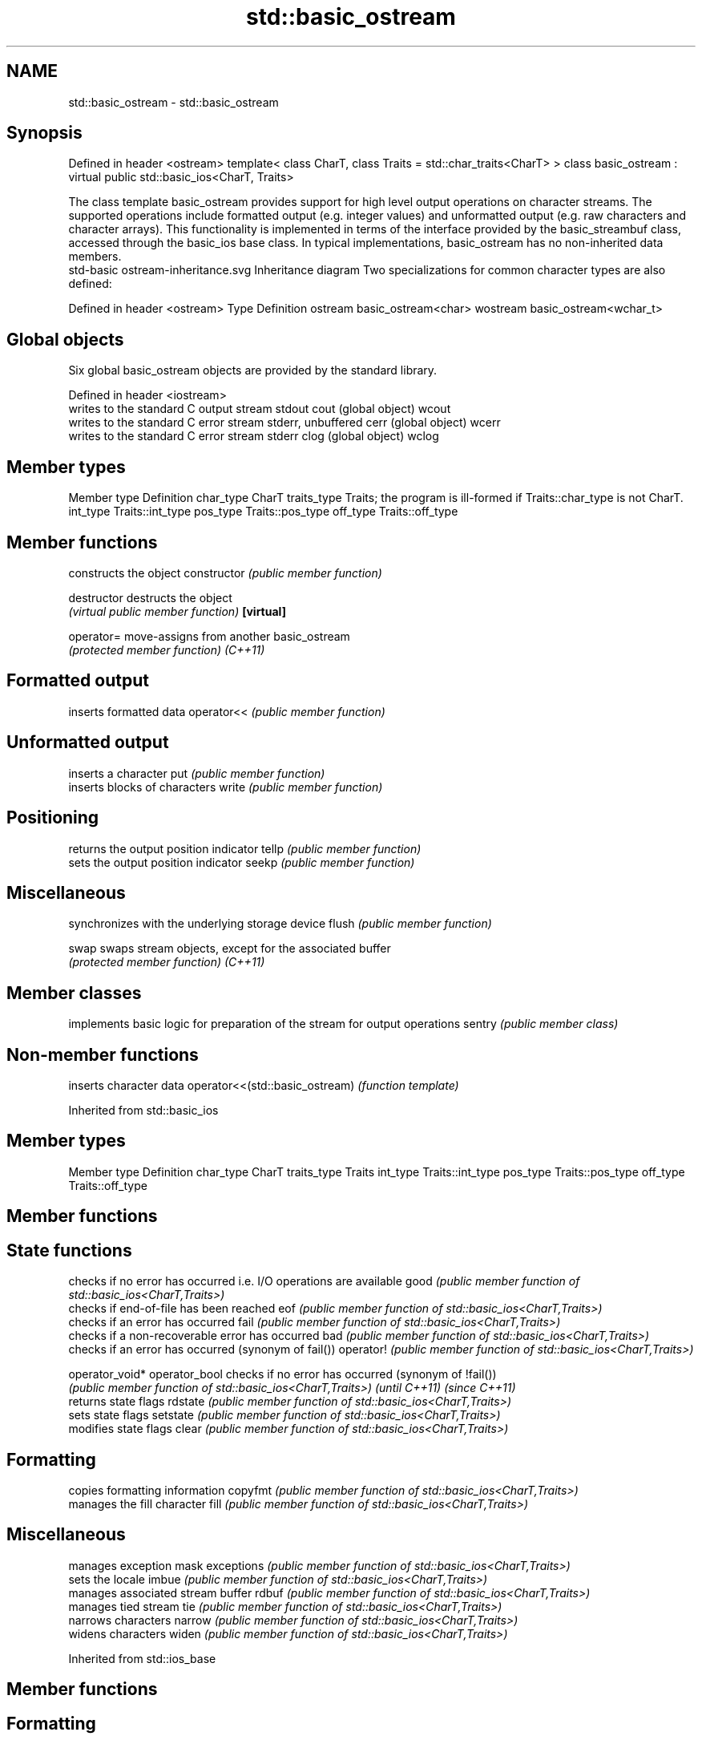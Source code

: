 .TH std::basic_ostream 3 "2020.03.24" "http://cppreference.com" "C++ Standard Libary"
.SH NAME
std::basic_ostream \- std::basic_ostream

.SH Synopsis

Defined in header <ostream>
template<
class CharT,
class Traits = std::char_traits<CharT>
> class basic_ostream : virtual public std::basic_ios<CharT, Traits>

The class template basic_ostream provides support for high level output operations on character streams. The supported operations include formatted output (e.g. integer values) and unformatted output (e.g. raw characters and character arrays). This functionality is implemented in terms of the interface provided by the basic_streambuf class, accessed through the basic_ios base class. In typical implementations, basic_ostream has no non-inherited data members.
 std-basic ostream-inheritance.svg
Inheritance diagram
Two specializations for common character types are also defined:

Defined in header <ostream>
Type     Definition
ostream  basic_ostream<char>
wostream basic_ostream<wchar_t>


.SH Global objects

Six global basic_ostream objects are provided by the standard library.

Defined in header <iostream>
      writes to the standard C output stream stdout
cout  (global object)
wcout
      writes to the standard C error stream stderr, unbuffered
cerr  (global object)
wcerr
      writes to the standard C error stream stderr
clog  (global object)
wclog


.SH Member types


Member type Definition
char_type   CharT
traits_type Traits; the program is ill-formed if Traits::char_type is not CharT.
int_type    Traits::int_type
pos_type    Traits::pos_type
off_type    Traits::off_type


.SH Member functions


              constructs the object
constructor   \fI(public member function)\fP

destructor    destructs the object
              \fI(virtual public member function)\fP
\fB[virtual]\fP

operator=     move-assigns from another basic_ostream
              \fI(protected member function)\fP
\fI(C++11)\fP

.SH Formatted output

              inserts formatted data
operator<<    \fI(public member function)\fP

.SH Unformatted output

              inserts a character
put           \fI(public member function)\fP
              inserts blocks of characters
write         \fI(public member function)\fP

.SH Positioning

              returns the output position indicator
tellp         \fI(public member function)\fP
              sets the output position indicator
seekp         \fI(public member function)\fP

.SH Miscellaneous

              synchronizes with the underlying storage device
flush         \fI(public member function)\fP

swap          swaps stream objects, except for the associated buffer
              \fI(protected member function)\fP
\fI(C++11)\fP


.SH Member classes


       implements basic logic for preparation of the stream for output operations
sentry \fI(public member class)\fP


.SH Non-member functions


                               inserts character data
operator<<(std::basic_ostream) \fI(function template)\fP


Inherited from std::basic_ios


.SH Member types


Member type Definition
char_type   CharT
traits_type Traits
int_type    Traits::int_type
pos_type    Traits::pos_type
off_type    Traits::off_type


.SH Member functions



.SH State functions

               checks if no error has occurred i.e. I/O operations are available
good           \fI(public member function of std::basic_ios<CharT,Traits>)\fP
               checks if end-of-file has been reached
eof            \fI(public member function of std::basic_ios<CharT,Traits>)\fP
               checks if an error has occurred
fail           \fI(public member function of std::basic_ios<CharT,Traits>)\fP
               checks if a non-recoverable error has occurred
bad            \fI(public member function of std::basic_ios<CharT,Traits>)\fP
               checks if an error has occurred (synonym of fail())
operator!      \fI(public member function of std::basic_ios<CharT,Traits>)\fP

operator_void*
operator_bool  checks if no error has occurred (synonym of !fail())
               \fI(public member function of std::basic_ios<CharT,Traits>)\fP
\fI(until C++11)\fP
\fI(since C++11)\fP
               returns state flags
rdstate        \fI(public member function of std::basic_ios<CharT,Traits>)\fP
               sets state flags
setstate       \fI(public member function of std::basic_ios<CharT,Traits>)\fP
               modifies state flags
clear          \fI(public member function of std::basic_ios<CharT,Traits>)\fP

.SH Formatting

               copies formatting information
copyfmt        \fI(public member function of std::basic_ios<CharT,Traits>)\fP
               manages the fill character
fill           \fI(public member function of std::basic_ios<CharT,Traits>)\fP

.SH Miscellaneous

               manages exception mask
exceptions     \fI(public member function of std::basic_ios<CharT,Traits>)\fP
               sets the locale
imbue          \fI(public member function of std::basic_ios<CharT,Traits>)\fP
               manages associated stream buffer
rdbuf          \fI(public member function of std::basic_ios<CharT,Traits>)\fP
               manages tied stream
tie            \fI(public member function of std::basic_ios<CharT,Traits>)\fP
               narrows characters
narrow         \fI(public member function of std::basic_ios<CharT,Traits>)\fP
               widens characters
widen          \fI(public member function of std::basic_ios<CharT,Traits>)\fP


Inherited from std::ios_base


.SH Member functions



.SH Formatting

                  manages format flags
flags             \fI(public member function of std::ios_base)\fP
                  sets specific format flag
setf              \fI(public member function of std::ios_base)\fP
                  clears specific format flag
unsetf            \fI(public member function of std::ios_base)\fP
                  manages decimal precision of floating point operations
precision         \fI(public member function of std::ios_base)\fP
                  manages field width
width             \fI(public member function of std::ios_base)\fP

.SH Locales

                  sets locale
imbue             \fI(public member function of std::ios_base)\fP
                  returns current locale
getloc            \fI(public member function of std::ios_base)\fP

.SH Internal extensible array


xalloc            returns a program-wide unique integer that is safe to use as index to pword() and iword()
                  \fI(public static member function of std::ios_base)\fP
\fB[static]\fP
                  resizes the private storage if necessary and access to the long element at the given index
iword             \fI(public member function of std::ios_base)\fP
                  resizes the private storage if necessary and access to the void* element at the given index
pword             \fI(public member function of std::ios_base)\fP

.SH Miscellaneous

                  registers event callback function
register_callback \fI(public member function of std::ios_base)\fP

sync_with_stdio   sets whether C++ and C IO libraries are interoperable
                  \fI(public static member function of std::ios_base)\fP
\fB[static]\fP

.SH Member classes

                  stream exception
failure           \fI(public member class of std::ios_base)\fP
                  initializes standard stream objects
Init              \fI(public member class of std::ios_base)\fP



.SH Member types and constants

Type           Explanation
               stream open mode type
               The following constants are also defined:

               Constant Explanation
               app      seek to the end of stream before each write
               binary   open in binary_mode
openmode       in       open for reading
               out      open for writing
               trunc    discard the contents of the stream when opening
               ate      seek to the end of stream immediately after open


               \fI(typedef)\fP
               formatting flags type
               The following constants are also defined:

               Constant    Explanation
               dec         use decimal base for integer I/O: see std::dec
               oct         use octal base for integer I/O: see std::oct
               hex         use hexadecimal base for integer I/O: see std::hex
               basefield   dec|oct|hex. Useful for masking operations
               left        left adjustment (adds fill characters to the right): see std::left
               right       right adjustment (adds fill characters to the left): see std::right
               internal    internal adjustment (adds fill characters to the internal designated point): see std::internal
               adjustfield left|right|internal. Useful for masking operations
               scientific  generate floating point types using scientific notation, or hex notation if combined with fixed: see std::scientific
fmtflags       fixed       generate floating point types using fixed notation, or hex notation if combined with scientific: see std::fixed
               floatfield  scientific|fixed. Useful for masking operations
               boolalpha   insert and extract bool type in alphanumeric format: see std::boolalpha
               showbase    generate a prefix indicating the numeric base for integer output, require the currency indicator in monetary I/O: see std::showbase
               showpoint   generate a decimal-point character unconditionally for floating-point number output: see std::showpoint
               showpos     generate a + character for non-negative numeric output: see std::showpos
               skipws      skip leading whitespace before certain input operations: see std::skipws
               unitbuf     flush the output after each output operation: see std::unitbuf
               uppercase   replace certain lowercase letters with their uppercase
                           equivalents in certain output operations: see std::uppercase


               \fI(typedef)\fP
               state of the stream type
               The following constants are also defined:

               Constant Explanation
               goodbit  no error
iostate        badbit   irrecoverable stream error
               failbit  input/output operation failed (formatting or extraction error)
               eofbit   associated input sequence has reached end-of-file


               \fI(typedef)\fP
               seeking direction type
               The following constants are also defined:

               Constant Explanation
               beg      the beginning of a stream
seekdir        end      the ending of a stream
               cur      the current position of stream position indicator


               \fI(typedef)\fP
               specifies event type
event          \fI(enum)\fP
               callback function type
event_callback \fI(typedef)\fP




